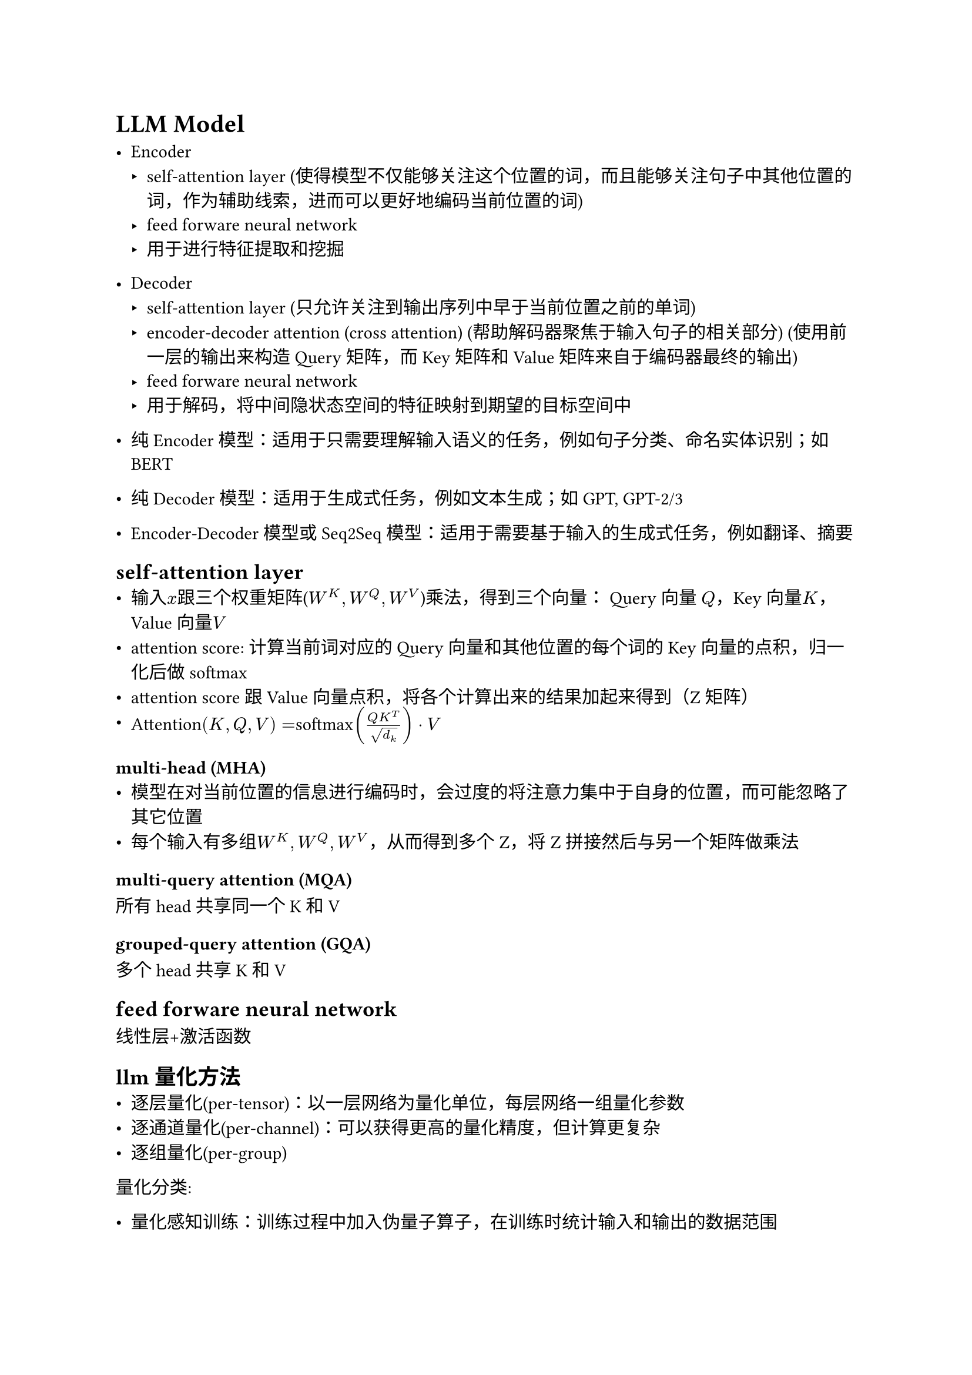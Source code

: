 = LLM Model
- Encoder
  - self-attention layer (使得模型不仅能够关注这个位置的词，而且能够关注句子中其他位置的词，作为辅助线索，进而可以更好地编码当前位置的词)
  - feed forware neural network
  - 用于进行特征提取和挖掘
- Decoder
  - self-attention layer (只允许关注到输出序列中早于当前位置之前的单词)
  - encoder-decoder attention (cross attention) (帮助解码器聚焦于输入句子的相关部分) (使用前一层的输出来构造 Query 矩阵，而 Key 矩阵和 Value 矩阵来自于编码器最终的输出)
  - feed forware neural network
  - 用于解码，将中间隐状态空间的特征映射到期望的目标空间中

- 纯 Encoder 模型：适用于只需要理解输入语义的任务，例如句子分类、命名实体识别；如BERT
- 纯 Decoder 模型：适用于生成式任务，例如文本生成；如GPT, GPT-2/3
- Encoder-Decoder 模型或 Seq2Seq 模型：适用于需要基于输入的生成式任务，例如翻译、摘要

== self-attention layer
- 输入$x$跟三个权重矩阵($W^K, W^Q, W^V$)乘法，得到三个向量： Query 向量 $Q$，Key 向量$K$，Value 向量$V$
- attention score: 计算当前词对应的 Query 向量和其他位置的每个词的 Key 向量的点积，归一化后做softmax
- attention score跟Value向量点积，将各个计算出来的结果加起来得到（Z矩阵）
- Attention$(K, Q, V) = $softmax$((Q K^T)/sqrt(d_k)) dot.op V$

=== multi-head (MHA)
- 模型在对当前位置的信息进行编码时，会过度的将注意力集中于自身的位置，而可能忽略了其它位置
- 每个输入有多组$W^K, W^Q, W^V$，从而得到多个Z，将Z拼接然后与另一个矩阵做乘法

=== multi-query attention (MQA)
所有head共享同一个K和V

=== grouped-query attention (GQA)
多个head共享K和V

== feed forware neural network
线性层+激活函数

== llm量化方法
- 逐层量化(per-tensor)：以一层网络为量化单位，每层网络一组量化参数
- 逐通道量化(per-channel)：可以获得更高的量化精度，但计算更复杂
- 逐组量化(per-group)

量化分类:
- 量化感知训练：训练过程中加入伪量子算子，在训练时统计输入和输出的数据范围
- 量子感知微调：在微调过程中对模型进行量化
- 训练后量化
  - 仅权重量化：可以压缩模型的大小，而在推理时将权重反量化为fp32数据，推理性能基本无提升
  - 权重+激活：在模型推理时执行量化算子来加快模型推理速度；为了量化激活值，需要用户提供一定数量的校准数据集用于统计每一层激活值的分布，从而对量化后的算子做校准。

- FP32浮点数：1(符号)，8(指数)，23(尾数) num = $M dot.op 2^E$
- FP16浮点数：1(符号)，5(指数)，10(尾数)
- BF16: 1(符号)，8(指数)， 7(尾数) (精度更低) 深度学习模型通常对数值范围更敏感，而对精度的要求可以相对较低


== vLLM
- iterative-level schedule (continous batching): 以单轮迭代的方式对用户的请求进行处理，即 LLM 生成一个 token 后会重新调度并挑选要下一轮要处理的请求
  - 即每进行一次token生成或prefill前都进行一次batching，节省了大量的内部碎片，随着Token的生成动态的改变batchsize和序列长度，因此实现了更高的并行度和吞吐量
- pagedAttention: 受操作系统虚拟内存和分页思想启发，将原本连续的 KV cache 存储在不连续的空间，以避免 KV cache 带来的显存浪费
  - KV cache 利用率低下是现有推理系统需将 KV cache 存储在连续的内存空间导致
  - 做法：预先分配一大块显存，并将大块显存划分成较小的块（block），每块可以存放固定数量 token 的 key 和 value 值，为请求的 KV cache 分配空间时按需分配，且无需存储在连续的内存空间。它将大块显存划分成小块并按需分配的做法有效解决了内部碎片和外部碎片，因为每块只存放固定数量（block size，这个值默认是16）的 token，对于每个 request，最多只会浪费 block size-1 个 token 所需的空间。另外，由于它以块的方式存储 KV cache，因此它天然能够以块的粒度实现显存的共享。
- flashAttention: 通过运算分片（矩阵乘法、softmax等）、算子融合实现减少对显存（HBM）的访问

